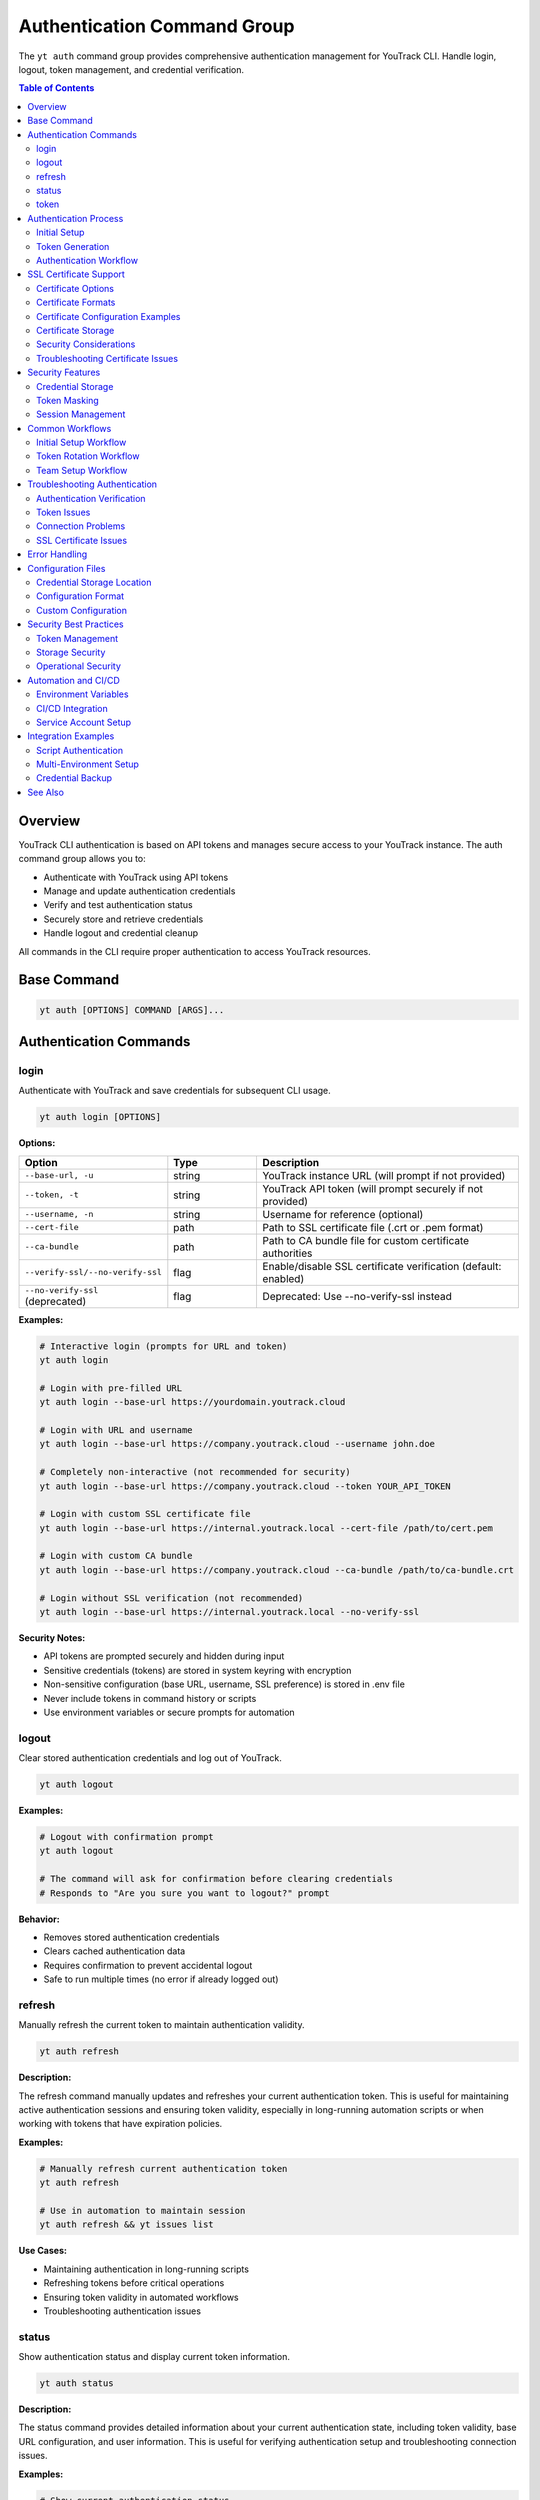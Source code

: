 Authentication Command Group
=============================

The ``yt auth`` command group provides comprehensive authentication management for YouTrack CLI. Handle login, logout, token management, and credential verification.

.. contents:: Table of Contents
   :local:
   :depth: 2

Overview
--------

YouTrack CLI authentication is based on API tokens and manages secure access to your YouTrack instance. The auth command group allows you to:

* Authenticate with YouTrack using API tokens
* Manage and update authentication credentials
* Verify and test authentication status
* Securely store and retrieve credentials
* Handle logout and credential cleanup

All commands in the CLI require proper authentication to access YouTrack resources.

Base Command
------------

.. code-block:: bash

   yt auth [OPTIONS] COMMAND [ARGS]...

Authentication Commands
-----------------------

login
~~~~~

Authenticate with YouTrack and save credentials for subsequent CLI usage.

.. code-block:: bash

   yt auth login [OPTIONS]

**Options:**

.. list-table::
   :widths: 20 20 60
   :header-rows: 1

   * - Option
     - Type
     - Description
   * - ``--base-url, -u``
     - string
     - YouTrack instance URL (will prompt if not provided)
   * - ``--token, -t``
     - string
     - YouTrack API token (will prompt securely if not provided)
   * - ``--username, -n``
     - string
     - Username for reference (optional)
   * - ``--cert-file``
     - path
     - Path to SSL certificate file (.crt or .pem format)
   * - ``--ca-bundle``
     - path
     - Path to CA bundle file for custom certificate authorities
   * - ``--verify-ssl/--no-verify-ssl``
     - flag
     - Enable/disable SSL certificate verification (default: enabled)
   * - ``--no-verify-ssl`` (deprecated)
     - flag
     - Deprecated: Use --no-verify-ssl instead

**Examples:**

.. code-block:: bash

   # Interactive login (prompts for URL and token)
   yt auth login

   # Login with pre-filled URL
   yt auth login --base-url https://yourdomain.youtrack.cloud

   # Login with URL and username
   yt auth login --base-url https://company.youtrack.cloud --username john.doe

   # Completely non-interactive (not recommended for security)
   yt auth login --base-url https://company.youtrack.cloud --token YOUR_API_TOKEN

   # Login with custom SSL certificate file
   yt auth login --base-url https://internal.youtrack.local --cert-file /path/to/cert.pem

   # Login with custom CA bundle
   yt auth login --base-url https://company.youtrack.cloud --ca-bundle /path/to/ca-bundle.crt

   # Login without SSL verification (not recommended)
   yt auth login --base-url https://internal.youtrack.local --no-verify-ssl

**Security Notes:**

* API tokens are prompted securely and hidden during input
* Sensitive credentials (tokens) are stored in system keyring with encryption
* Non-sensitive configuration (base URL, username, SSL preference) is stored in .env file
* Never include tokens in command history or scripts
* Use environment variables or secure prompts for automation

logout
~~~~~~

Clear stored authentication credentials and log out of YouTrack.

.. code-block:: bash

   yt auth logout

**Examples:**

.. code-block:: bash

   # Logout with confirmation prompt
   yt auth logout

   # The command will ask for confirmation before clearing credentials
   # Responds to "Are you sure you want to logout?" prompt

**Behavior:**

* Removes stored authentication credentials
* Clears cached authentication data
* Requires confirmation to prevent accidental logout
* Safe to run multiple times (no error if already logged out)

refresh
~~~~~~~

Manually refresh the current token to maintain authentication validity.

.. code-block:: bash

   yt auth refresh

**Description:**

The refresh command manually updates and refreshes your current authentication token. This is useful for maintaining active authentication sessions and ensuring token validity, especially in long-running automation scripts or when working with tokens that have expiration policies.

**Examples:**

.. code-block:: bash

   # Manually refresh current authentication token
   yt auth refresh

   # Use in automation to maintain session
   yt auth refresh && yt issues list

**Use Cases:**

* Maintaining authentication in long-running scripts
* Refreshing tokens before critical operations
* Ensuring token validity in automated workflows
* Troubleshooting authentication issues

status
~~~~~~

Show authentication status and display current token information.

.. code-block:: bash

   yt auth status

**Description:**

The status command provides detailed information about your current authentication state, including token validity, base URL configuration, and user information. This is useful for verifying authentication setup and troubleshooting connection issues.

**Examples:**

.. code-block:: bash

   # Show current authentication status
   yt auth status

   # Check authentication before running other commands
   yt auth status && yt projects list

**Status Information Displayed:**

* Authentication state (authenticated/not authenticated)
* Current token status (valid/invalid/expired)
* Base URL configuration
* Username/user information
* Token type and permissions
* SSL verification settings

**Use Cases:**

* Verifying authentication before running scripts
* Troubleshooting authentication issues
* Checking token validity and configuration
* Auditing authentication setup in team environments

token
~~~~~

Manage API tokens including viewing current token (masked) and updating credentials.

.. code-block:: bash

   yt auth token [OPTIONS]

**Options:**

.. list-table::
   :widths: 20 20 60
   :header-rows: 1

   * - Option
     - Type
     - Description
   * - ``--show``
     - flag
     - Show current token (masked for security)
   * - ``--update``
     - flag
     - Update the current API token

**Examples:**

.. code-block:: bash

   # Show current authentication status and masked token
   yt auth token --show

   # Update API token (prompts for new token)
   yt auth token --update

   # Show help for token management
   yt auth token

**Token Display Format:**

When using ``--show``, tokens are displayed in masked format for security:

.. code-block:: text

   Current token: perm:abc12345...xyz789
   Base URL: https://company.youtrack.cloud
   Username: john.doe

Authentication Process
---------------------

Initial Setup
~~~~~~~~~~~~

1. **Obtain API Token**: Generate a permanent token in YouTrack web interface
2. **Run Login Command**: Use ``yt auth login`` to authenticate
3. **Verify Credentials**: CLI automatically verifies token validity
4. **Store Securely**: Credentials are stored in local configuration

Token Generation
~~~~~~~~~~~~~~~

To generate an API token in YouTrack:

1. Login to YouTrack web interface
2. Go to your profile settings
3. Navigate to "Authentication" section
4. Create a new "Permanent Token"
5. Copy the token for CLI authentication

**Token Permissions:**
Ensure your token has appropriate permissions for CLI operations:

* Read access to projects and issues
* Write access for creating/updating resources
* Administrative access for admin commands (if needed)

Authentication Workflow
~~~~~~~~~~~~~~~~~~~~~~

.. code-block:: bash

   # Step 1: Initial authentication
   yt auth login --base-url https://company.youtrack.cloud

   # Step 2: Verify authentication works
   yt auth token --show

   # Step 3: Test CLI functionality
   yt projects list

   # Step 4: Use CLI normally
   yt issues list --assignee me

SSL Certificate Support
-----------------------

The YouTrack CLI supports custom SSL certificates for environments using self-signed certificates or custom certificate authorities. This enables secure communication with internal YouTrack instances.

Certificate Options
~~~~~~~~~~~~~~~~~~

* **Certificate File** (``--cert-file``): Provide a specific SSL certificate file for verification
* **CA Bundle** (``--ca-bundle``): Provide a custom CA bundle for certificate authority validation
* **System CA Bundle**: Default behavior uses system's trusted certificate store
* **Disable Verification** (``--no-verify-ssl``): Disable SSL verification entirely (not recommended)

Certificate Formats
~~~~~~~~~~~~~~~~~~

Supported certificate file formats:

* ``.pem`` - Privacy Enhanced Mail format (most common)
* ``.crt`` - Certificate file format
* CA bundles containing multiple certificates

Certificate Configuration Examples
~~~~~~~~~~~~~~~~~~~~~~~~~~~~~~~~~

.. code-block:: bash

   # Use custom certificate for internal instance
   yt auth login \
     --base-url https://youtrack.internal.company.com \
     --cert-file /etc/ssl/certs/company-cert.pem

   # Use CA bundle for corporate certificate authority
   yt auth login \
     --base-url https://secure.youtrack.cloud \
     --ca-bundle /usr/local/share/ca-certificates/company-ca-bundle.crt

   # Verify certificate is valid
   openssl x509 -in /path/to/cert.pem -text -noout | grep "Subject:"

   # Test certificate with curl
   curl --cacert /path/to/cert.pem https://youtrack.internal.company.com/api/admin/projects

Certificate Storage
~~~~~~~~~~~~~~~~~~

Certificate paths are stored in the configuration file for persistent use:

.. code-block:: bash

   # Configuration with certificate paths
   YOUTRACK_CERT_FILE=/etc/ssl/certs/company-cert.pem
   YOUTRACK_CA_BUNDLE=/usr/local/share/ca-certificates/company-ca-bundle.crt
   YOUTRACK_VERIFY_SSL=true

Once configured, all subsequent CLI commands will use the specified certificate configuration automatically.

Security Considerations
~~~~~~~~~~~~~~~~~~~~~~

1. **Certificate Validation**: Always verify certificate authenticity before use
2. **File Permissions**: Ensure certificate files have appropriate read permissions
3. **Path Security**: Use absolute paths for certificate files
4. **Regular Updates**: Keep certificates updated before expiration
5. **Avoid Disabling**: Only disable SSL verification in secure, isolated environments

Troubleshooting Certificate Issues
~~~~~~~~~~~~~~~~~~~~~~~~~~~~~~~~~

.. code-block:: bash

   # Common certificate problems and solutions

   # Problem: Certificate verification failed
   # Solution: Verify certificate is valid and not expired
   openssl x509 -in cert.pem -noout -dates

   # Problem: Certificate file not found
   # Solution: Check file path and permissions
   ls -la /path/to/cert.pem

   # Problem: Wrong certificate format
   # Solution: Convert certificate to PEM format
   openssl x509 -in cert.der -outform PEM -out cert.pem

   # Problem: Certificate chain incomplete
   # Solution: Use CA bundle with full certificate chain
   cat intermediate.crt root.crt > ca-bundle.crt

Security Features
----------------

Credential Storage
~~~~~~~~~~~~~~~~~

* **Dual Storage**: Sensitive tokens stored in system keyring, configuration in ``~/.config/youtrack-cli/.env``
* **Encryption**: Tokens encrypted in keyring using Fernet symmetric encryption
* **Access Control**: Files have restricted permissions, keyring uses OS security
* **No Plaintext**: Tokens never stored in plaintext, .env file shows "[Stored in keyring]" placeholder

Token Masking
~~~~~~~~~~~~

* **Display Security**: Tokens and API keys masked when displayed (``abc123...xyz789``)
* **Log Safety**: Tokens not exposed in command output or logs
* **History Protection**: Tokens not stored in shell history
* **Config List Safety**: API keys shown as masked or "[Stored in keyring]" in config list

Session Management
~~~~~~~~~~~~~~~~~

* **Token Validation**: Automatic verification of token validity
* **Refresh Handling**: Proper handling of token expiration
* **Error Recovery**: Clear error messages for authentication failures

Common Workflows
----------------

Initial Setup Workflow
~~~~~~~~~~~~~~~~~~~~~

.. code-block:: bash

   # First-time setup
   echo "Setting up YouTrack CLI authentication..."

   # Login interactively
   yt auth login

   # Verify setup
   yt auth token --show

   # Test connection
   yt projects list

   echo "Authentication setup complete!"

Token Rotation Workflow
~~~~~~~~~~~~~~~~~~~~~~

.. code-block:: bash

   # Periodic token rotation for security
   echo "Rotating API token..."

   # Generate new token in YouTrack web interface first
   # Then update CLI credentials
   yt auth token --update

   # Verify new token works
   yt auth token --show
   yt projects list

   echo "Token rotation complete!"

Team Setup Workflow
~~~~~~~~~~~~~~~~~~

.. code-block:: bash

   # Setup script for team members
   #!/bin/bash

   echo "YouTrack CLI Team Setup"
   echo "======================"
   echo "Please have your API token ready"
   echo ""

   # Standard company YouTrack instance
   yt auth login --base-url https://company.youtrack.cloud

   # Verify setup
   if yt projects list > /dev/null 2>&1; then
     echo "✅ Authentication successful!"
     echo "You can now use the YouTrack CLI"
   else
     echo "❌ Authentication failed. Please check your token."
   fi

Troubleshooting Authentication
-----------------------------

Authentication Verification
~~~~~~~~~~~~~~~~~~~~~~~~~~

.. code-block:: bash

   # Check current authentication status
   yt auth token --show

   # Test authentication with simple command
   yt projects list

   # Verify token has correct permissions
   yt users list

Token Issues
~~~~~~~~~~~

.. code-block:: bash

   # If token expired or invalid
   yt auth token --update

   # If completely broken, re-authenticate
   yt auth logout
   yt auth login

   # Clear any cached credentials
   rm ~/.config/youtrack-cli/.env
   yt auth login

Connection Problems
~~~~~~~~~~~~~~~~~

.. code-block:: bash

   # Test basic connectivity
   curl -H "Authorization: Bearer YOUR_TOKEN" \
        "https://company.youtrack.cloud/api/admin/projects"

   # Check YouTrack instance URL
   yt auth token --show

   # Re-authenticate with correct URL
   yt auth logout
   yt auth login --base-url https://correct.youtrack.cloud

SSL Certificate Issues
~~~~~~~~~~~~~~~~~~~~~

.. code-block:: bash

   # For self-signed certificates - provide certificate file
   yt auth login --base-url https://internal.youtrack.local --cert-file /path/to/cert.pem

   # For custom CA certificates - provide CA bundle
   yt auth login --base-url https://company.youtrack.cloud --ca-bundle /path/to/ca-bundle.crt

   # Verify certificate file exists and is readable
   ls -la /path/to/cert.pem
   openssl x509 -in /path/to/cert.pem -text -noout

   # For testing only - disable SSL verification (NOT RECOMMENDED)
   yt auth login --base-url https://internal.youtrack.local --no-verify-ssl

   # Test connectivity with certificate
   curl --cacert /path/to/cert.pem -H "Authorization: Bearer YOUR_TOKEN" \
        "https://internal.youtrack.local/api/admin/projects"

   # Note: SSL settings (certificate paths or verification status) are saved with credentials
   # All subsequent API calls will use the same SSL configuration

Error Handling
--------------

Common error scenarios and solutions:

**Invalid Token**
  * Regenerate token in YouTrack web interface
  * Update credentials using ``yt auth token --update``

**Expired Token**
  * Create new permanent token
  * Update CLI credentials

**Wrong Base URL**
  * Verify YouTrack instance URL
  * Re-authenticate with correct URL

**Permission Denied**
  * Check token permissions in YouTrack
  * Ensure token has required access levels

**Network Issues**
  * Verify connectivity to YouTrack instance
  * Check firewall and proxy settings

**SSL Certificate Errors**
  * For self-signed certificates: ``yt auth login --cert-file /path/to/cert.pem``
  * For corporate CAs: ``yt auth login --ca-bundle /path/to/ca-bundle.crt``
  * For testing only: ``yt auth login --no-verify-ssl`` (insecure)
  * Certificate formats supported: .pem, .crt
  * Warning: Only disable SSL verification on trusted networks

**Corrupted Credentials**
  * Clear stored credentials: ``yt auth logout``
  * Re-authenticate: ``yt auth login``

Configuration Files
------------------

Credential Storage Location
~~~~~~~~~~~~~~~~~~~~~~~~~

.. code-block:: bash

   # Default credential storage
   ~/.config/youtrack-cli/.env

   # Custom config file location
   yt --config /path/to/custom.env auth login

Configuration Format
~~~~~~~~~~~~~~~~~~~

The configuration file contains non-sensitive authentication data:

.. code-block:: bash

   # Example structure (token stored separately in keyring)
   YOUTRACK_BASE_URL=https://company.youtrack.cloud
   YOUTRACK_API_KEY=[Stored in keyring]
   YOUTRACK_USERNAME=john.doe
   YOUTRACK_VERIFY_SSL=true
   YOUTRACK_CERT_FILE=/path/to/cert.pem  # Optional: custom certificate
   YOUTRACK_CA_BUNDLE=/path/to/ca-bundle.crt  # Optional: CA bundle

Custom Configuration
~~~~~~~~~~~~~~~~~~~

.. code-block:: bash

   # Use custom configuration file
   yt --config /path/to/project.env auth login

   # Environment-specific authentication
   yt --config ~/.config/yt-dev.env auth login    # Development
   yt --config ~/.config/yt-prod.env auth login   # Production

Security Best Practices
-----------------------

Token Management
~~~~~~~~~~~~~~~

1. **Regular Rotation**: Rotate tokens periodically for security
2. **Minimal Permissions**: Use tokens with minimal required permissions
3. **Secure Generation**: Generate tokens securely in YouTrack web interface
4. **No Sharing**: Never share tokens between users or systems

Storage Security
~~~~~~~~~~~~~~~

1. **File Permissions**: Ensure config files have restricted permissions
2. **Backup Security**: Exclude credential files from backups
3. **Access Control**: Limit access to credential storage locations

Operational Security
~~~~~~~~~~~~~~~~~~~

1. **Environment Separation**: Use different tokens for different environments
2. **Audit Trail**: Monitor token usage and access patterns
3. **Incident Response**: Have procedures for token compromise
4. **Team Guidelines**: Establish team standards for authentication

Automation and CI/CD
-------------------

Environment Variables
~~~~~~~~~~~~~~~~~~~~

.. code-block:: bash

   # Set environment variables for automation
   export YOUTRACK_BASE_URL="https://company.youtrack.cloud"
   export YOUTRACK_TOKEN="perm:your_token_here"

   # Use in scripts
   yt --config <(echo "YOUTRACK_BASE_URL=$YOUTRACK_BASE_URL"; echo "YOUTRACK_TOKEN=$YOUTRACK_TOKEN") projects list

CI/CD Integration
~~~~~~~~~~~~~~~~

.. code-block:: yaml

   # GitHub Actions example
   - name: Setup YouTrack CLI
     env:
       YOUTRACK_TOKEN: ${{ secrets.YOUTRACK_TOKEN }}
       YOUTRACK_BASE_URL: ${{ secrets.YOUTRACK_BASE_URL }}
     run: |
       echo "YOUTRACK_TOKEN=$YOUTRACK_TOKEN" > ~/.youtrack-cli.env
       echo "YOUTRACK_BASE_URL=$YOUTRACK_BASE_URL" >> ~/.youtrack-cli.env
       yt --config ~/.youtrack-cli.env projects list

Service Account Setup
~~~~~~~~~~~~~~~~~~~~

.. code-block:: bash

   # Create service account token in YouTrack
   # Use for automated systems and CI/CD

   # Setup service account authentication
   yt auth login \
     --base-url https://company.youtrack.cloud \
     --username service-account

   # Test service account access
   yt projects list

Integration Examples
-------------------

Script Authentication
~~~~~~~~~~~~~~~~~~~~

.. code-block:: bash

   #!/bin/bash
   # Automated script with authentication check

   # Check if authenticated
   if ! yt auth token --show > /dev/null 2>&1; then
     echo "Please authenticate first:"
     yt auth login
   fi

   # Continue with script logic
   echo "Running automated tasks..."
   yt projects list

Multi-Environment Setup
~~~~~~~~~~~~~~~~~~~~~~

.. code-block:: bash

   #!/bin/bash
   # Setup for multiple environments

   ENVIRONMENTS=("dev" "staging" "prod")

   for env in "${ENVIRONMENTS[@]}"; do
     echo "Setting up $env environment..."
     yt --config ~/.config/yt-${env}.env auth login \
       --base-url "https://${env}.youtrack.company.com"
   done

Credential Backup
~~~~~~~~~~~~~~~~

.. code-block:: bash

   #!/bin/bash
   # Backup authentication configuration (be careful with security)

   BACKUP_DIR="~/.youtrack-cli-backup"
   mkdir -p "$BACKUP_DIR"

   # Copy configuration (ensure secure storage)
   cp ~/.config/youtrack-cli/.env "$BACKUP_DIR/auth-backup-$(date +%Y%m%d).env"

   echo "Credentials backed up to $BACKUP_DIR"

See Also
--------

* :doc:`config` - Configuration management and environment setup
* :doc:`admin` - Administrative operations requiring elevated permissions
* :doc:`projects` - Project access and permissions
* :doc:`users` - User management and authentication
* YouTrack API documentation for token generation
